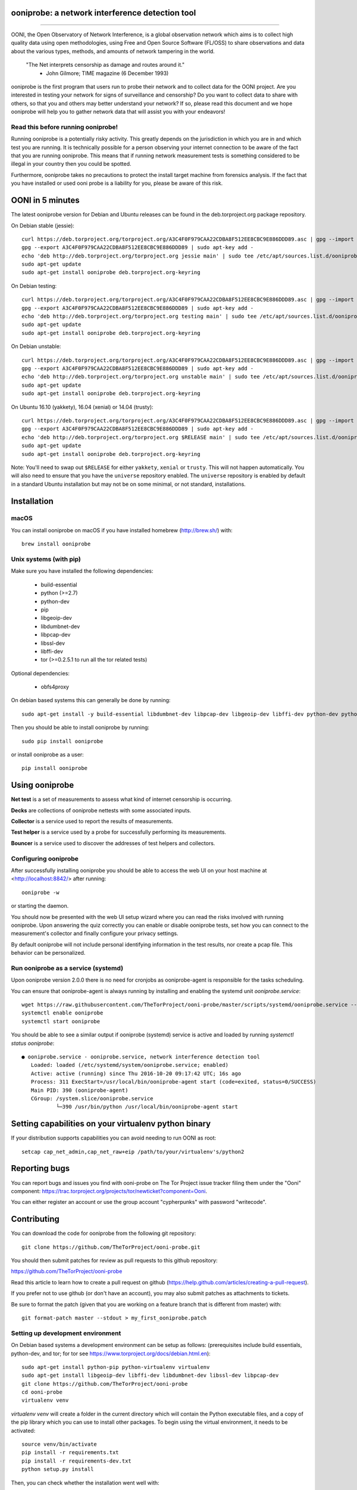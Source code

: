 ooniprobe: a network interference detection tool
================================================

.. image:: https://travis-ci.org/TheTorProject/ooni-probe.png?branch=master
    :target: https://travis-ci.org/TheTorProject/ooni-probe

.. image:: https://coveralls.io/repos/TheTorProject/ooni-probe/badge.png
    :target: https://coveralls.io/r/TheTorProject/ooni-probe

.. image:: https://slack.openobservatory.org/badge.svg
    :target: https://slack.openobservatory.org/badge.svg

___________________________________________________________________________

.. image:: https://ooni.torproject.org/images/ooni-header-mascot.png
    :target: https:://ooni.torproject.org/

OONI, the Open Observatory of Network Interference, is a global observation
network which aims is to collect high quality data using open methodologies,
using Free and Open Source Software (FL/OSS) to share observations and data
about the various types, methods, and amounts of network tampering in the
world.


    "The Net interprets censorship as damage and routes around it."
                - John Gilmore; TIME magazine (6 December 1993)


ooniprobe is the first program that users run to probe their network and to
collect data for the OONI project. Are you interested in testing your network
for signs of surveillance and censorship? Do you want to collect data to share
with others, so that you and others may better understand your network? If so,
please read this document and we hope ooniprobe will help you to gather
network data that will assist you with your endeavors!

Read this before running ooniprobe!
-----------------------------------

Running ooniprobe is a potentially risky activity. This greatly depends on the
jurisdiction in which you are in and which test you are running. It is
technically possible for a person observing your internet connection to be
aware of the fact that you are running ooniprobe. This means that if running
network measurement tests is something considered to be illegal in your country
then you could be spotted.

Furthermore, ooniprobe takes no precautions to protect the install target machine
from forensics analysis.  If the fact that you have installed or used ooni
probe is a liability for you, please be aware of this risk.

OONI in 5 minutes
=================

The latest ooniprobe version for Debian and Ubuntu releases can be found in the
deb.torproject.org package repository.

On Debian stable (jessie)::

    curl https://deb.torproject.org/torproject.org/A3C4F0F979CAA22CDBA8F512EE8CBC9E886DDD89.asc | gpg --import
    gpg --export A3C4F0F979CAA22CDBA8F512EE8CBC9E886DDD89 | sudo apt-key add -
    echo 'deb http://deb.torproject.org/torproject.org jessie main' | sudo tee /etc/apt/sources.list.d/ooniprobe.list
    sudo apt-get update
    sudo apt-get install ooniprobe deb.torproject.org-keyring

On Debian testing::

    curl https://deb.torproject.org/torproject.org/A3C4F0F979CAA22CDBA8F512EE8CBC9E886DDD89.asc | gpg --import
    gpg --export A3C4F0F979CAA22CDBA8F512EE8CBC9E886DDD89 | sudo apt-key add -
    echo 'deb http://deb.torproject.org/torproject.org testing main' | sudo tee /etc/apt/sources.list.d/ooniprobe.list
    sudo apt-get update
    sudo apt-get install ooniprobe deb.torproject.org-keyring

On Debian unstable::

    curl https://deb.torproject.org/torproject.org/A3C4F0F979CAA22CDBA8F512EE8CBC9E886DDD89.asc | gpg --import
    gpg --export A3C4F0F979CAA22CDBA8F512EE8CBC9E886DDD89 | sudo apt-key add -
    echo 'deb http://deb.torproject.org/torproject.org unstable main' | sudo tee /etc/apt/sources.list.d/ooniprobe.list
    sudo apt-get update
    sudo apt-get install ooniprobe deb.torproject.org-keyring

On Ubuntu 16.10 (yakkety), 16.04 (xenial) or 14.04 (trusty)::

    curl https://deb.torproject.org/torproject.org/A3C4F0F979CAA22CDBA8F512EE8CBC9E886DDD89.asc | gpg --import
    gpg --export A3C4F0F979CAA22CDBA8F512EE8CBC9E886DDD89 | sudo apt-key add -
    echo 'deb http://deb.torproject.org/torproject.org $RELEASE main' | sudo tee /etc/apt/sources.list.d/ooniprobe.list
    sudo apt-get update
    sudo apt-get install ooniprobe deb.torproject.org-keyring

Note: You'll need to swap out ``$RELEASE`` for either ``yakkety``, ``xenial`` or
``trusty``. This will not happen automatically. You will also need to ensure
that you have the ``universe`` repository enabled. The ``universe`` repository
is enabled by default in a standard Ubuntu installation but may not be on some
minimal, or not standard, installations.

Installation
============

macOS
-----

You can install ooniprobe on macOS if you have installed homebrew (http://brew.sh/) with::

    brew install ooniprobe

Unix systems (with pip)
-----------------------

Make sure you have installed the following dependencies:

  * build-essential
  * python (>=2.7)
  * python-dev
  * pip
  * libgeoip-dev
  * libdumbnet-dev
  * libpcap-dev
  * libssl-dev
  * libffi-dev
  * tor (>=0.2.5.1 to run all the tor related tests)

Optional dependencies:

  * obfs4proxy

On debian based systems this can generally be done by running::

    sudo apt-get install -y build-essential libdumbnet-dev libpcap-dev libgeoip-dev libffi-dev python-dev python-pip tor libssl-dev obfs4proxy

Then you should be able to install ooniprobe by running::

    sudo pip install ooniprobe

or install ooniprobe as a user::

    pip install ooniprobe

Using ooniprobe
===============

**Net test** is a set of measurements to assess what kind of internet censorship is occurring.

**Decks** are collections of ooniprobe nettests with some associated inputs.

**Collector** is a service used to report the results of measurements.

**Test helper** is a service used by a probe for successfully performing its measurements.

**Bouncer** is a service used to discover the addresses of test helpers and collectors.

Configuring ooniprobe
---------------------

After successfully installing ooniprobe you should be able to access the web UI
on your host machine at <http://localhost:8842/> after running:: 
  ooniprobe -w 
or starting the daemon.

You should now be presented with the web UI setup wizard where you can read the
risks involved with running ooniprobe. Upon answering the quiz correctly you can
enable or disable ooniprobe tests, set how you can connect to the measurement's
collector and finally configure your privacy settings.

By default ooniprobe will not include personal identifying information in the
test results, nor create a pcap file. This behavior can be personalized.

Run ooniprobe as a service (systemd)
------------------------------------

Upon ooniprobe version 2.0.0 there is no need for cronjobs as ooniprobe-agent is
responsible for the tasks scheduling.

You can ensure that ooniprobe-agent is always running by installing and enabling
the systemd unit `ooniprobe.service`::

    wget https://raw.githubusercontent.com/TheTorProject/ooni-probe/master/scripts/systemd/ooniprobe.service --directory-prefix=/etc/systemd/system
    systemctl enable ooniprobe
    systemctl start ooniprobe

You should be able to see a similar output if ooniprobe (systemd) service is
active and loaded by running `systemctl status ooniprobe`::

    ● ooniprobe.service - ooniprobe.service, network interference detection tool
       Loaded: loaded (/etc/systemd/system/ooniprobe.service; enabled)
       Active: active (running) since Thu 2016-10-20 09:17:42 UTC; 16s ago
       Process: 311 ExecStart=/usr/local/bin/ooniprobe-agent start (code=exited, status=0/SUCCESS)
       Main PID: 390 (ooniprobe-agent)
       CGroup: /system.slice/ooniprobe.service
               └─390 /usr/bin/python /usr/local/bin/ooniprobe-agent start


Setting capabilities on your virtualenv python binary
=====================================================

If your distribution supports capabilities you can avoid needing to run OONI as root::


    setcap cap_net_admin,cap_net_raw+eip /path/to/your/virtualenv's/python2


Reporting bugs
==============

You can report bugs and issues you find with ooni-probe on The Tor Project issue
tracker filing them under the "Ooni" component: https://trac.torproject.org/projects/tor/newticket?component=Ooni.

You can either register an account or use the group account "cypherpunks" with
password "writecode".

Contributing
============

You can download the code for ooniprobe from the following git repository::


    git clone https://github.com/TheTorProject/ooni-probe.git


You should then submit patches for review as pull requests to this github repository:

https://github.com/TheTorProject/ooni-probe

Read this article to learn how to create a pull request on github (https://help.github.com/articles/creating-a-pull-request).

If you prefer not to use github (or don't have an account), you may also submit
patches as attachments to tickets.

Be sure to format the patch (given that you are working on a feature branch
that is different from master) with::


    git format-patch master --stdout > my_first_ooniprobe.patch


Setting up development environment
----------------------------------

On Debian based systems a development environment can be setup as follows: (prerequisites include build essentials, python-dev, and tor; for tor see https://www.torproject.org/docs/debian.html.en)::


    sudo apt-get install python-pip python-virtualenv virtualenv
    sudo apt-get install libgeoip-dev libffi-dev libdumbnet-dev libssl-dev libpcap-dev
    git clone https://github.com/TheTorProject/ooni-probe
    cd ooni-probe
    virtualenv venv

`virtualenv venv` will create a folder in the current directory which will
contain the Python executable files, and a copy of the pip library which you can
use to install other packages. To begin using the virtual environment, it needs
to be activated::


    source venv/bin/activate
    pip install -r requirements.txt
    pip install -r requirements-dev.txt
    python setup.py install

Then, you can check whether the installation went well with::

    ooniprobe -s

This will explain you the risks of running ooniprobe and make sure you have
understood them, afterwards it shows you the available tests.

To run the ooniprobe agent, instead, type::

    ooniprobe-agent run

To execute the unit tests for ooniprobe, type::

    coverage run $(which trial) ooni

Donate
-------

Send bitcoins to

.. image:: https://ooni.torproject.org/1Ai9d4dhDBjxYVkKKf1pFXptEGfM1vxFBf.png
    :target: http://www.coindesk.com/information/how-can-i-buy-bitcoins/

1Ai9d4dhDBjxYVkKKf1pFXptEGfM1vxFBf
